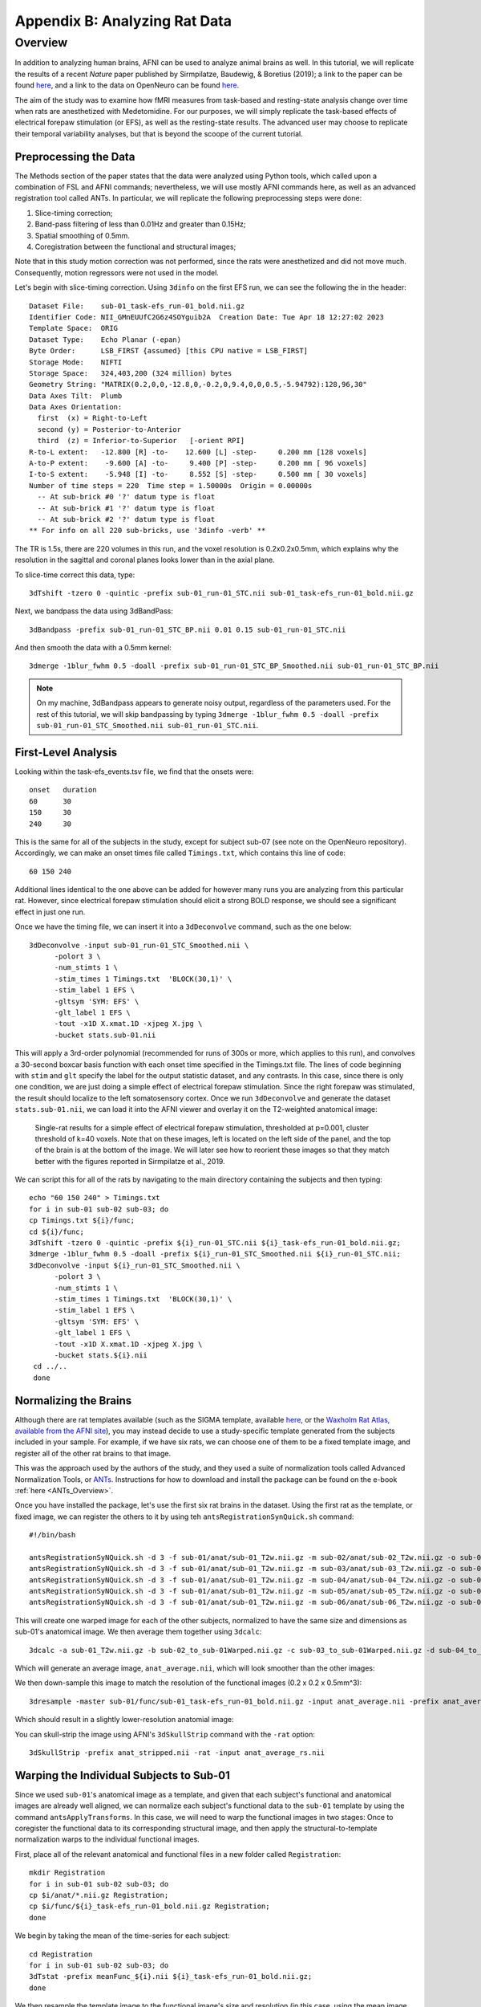 .. _AppendixB_AnimalAnalysis:

==============================
Appendix B: Analyzing Rat Data
==============================


Overview
--------

In addition to analyzing human brains, AFNI can be used to analyze animal brains as well. In this tutorial, we will replicate the results of a recent *Nature* paper published by Sirmpilatze, Baudewig, & Boretius (2019); a link to the paper can be found `here <https://www.nature.com/articles/s41598-019-53144-y#data-availability>`__, and a link to the data on OpenNeuro can be found `here <https://openneuro.org/datasets/ds001981/versions/1.0.3>`__.

The aim of the study was to examine how fMRI measures from task-based and resting-state analysis change over time when rats are anesthetized with Medetomidine. For our purposes, we will simply replicate the task-based effects of electrical forepaw stimulation (or EFS), as well as the resting-state results. The advanced user may choose to replicate their temporal variability analyses, but that is beyond the scoope of the current tutorial.

Preprocessing the Data
**********************

The Methods section of the paper states that the data were analyzed using Python tools, which called upon a combination of FSL and AFNI commands; nevertheless, we will use mostly AFNI commands here, as well as an advanced registration tool called ANTs. In particular, we will replicate the following preprocessing steps were done:

1. Slice-timing correction;
2. Band-pass filtering of less than 0.01Hz and greater than 0.15Hz;
3. Spatial smoothing of 0.5mm.
4. Coregistration between the functional and structural images;

Note that in this study motion correction was not performed, since the rats were anesthetized and did not move much. Consequently, motion regressors were not used in the model.

Let's begin with slice-timing correction. Using ``3dinfo`` on the first EFS run, we can see the following the in the header:

::

  Dataset File:    sub-01_task-efs_run-01_bold.nii.gz
  Identifier Code: NII_GMnEUUfC2G6z4SOYguib2A  Creation Date: Tue Apr 18 12:27:02 2023
  Template Space:  ORIG
  Dataset Type:    Echo Planar (-epan)
  Byte Order:      LSB_FIRST {assumed} [this CPU native = LSB_FIRST]
  Storage Mode:    NIFTI
  Storage Space:   324,403,200 (324 million) bytes
  Geometry String: "MATRIX(0.2,0,0,-12.8,0,-0.2,0,9.4,0,0,0.5,-5.94792):128,96,30"
  Data Axes Tilt:  Plumb
  Data Axes Orientation:
    first  (x) = Right-to-Left
    second (y) = Posterior-to-Anterior
    third  (z) = Inferior-to-Superior   [-orient RPI]
  R-to-L extent:   -12.800 [R] -to-    12.600 [L] -step-     0.200 mm [128 voxels]
  A-to-P extent:    -9.600 [A] -to-     9.400 [P] -step-     0.200 mm [ 96 voxels]
  I-to-S extent:    -5.948 [I] -to-     8.552 [S] -step-     0.500 mm [ 30 voxels]
  Number of time steps = 220  Time step = 1.50000s  Origin = 0.00000s
    -- At sub-brick #0 '?' datum type is float
    -- At sub-brick #1 '?' datum type is float
    -- At sub-brick #2 '?' datum type is float
  ** For info on all 220 sub-bricks, use '3dinfo -verb' **
  
The TR is 1.5s, there are 220 volumes in this run, and the voxel resolution is 0.2x0.2x0.5mm, which explains why the resolution in the sagittal and coronal planes looks lower than in the axial plane.

To slice-time correct this data, type:

::

  3dTshift -tzero 0 -quintic -prefix sub-01_run-01_STC.nii sub-01_task-efs_run-01_bold.nii.gz

Next, we bandpass the data using 3dBandPass:

::

  3dBandpass -prefix sub-01_run-01_STC_BP.nii 0.01 0.15 sub-01_run-01_STC.nii
  
And then smooth the data with a 0.5mm kernel:

::

  3dmerge -1blur_fwhm 0.5 -doall -prefix sub-01_run-01_STC_BP_Smoothed.nii sub-01_run-01_STC_BP.nii
  
  
.. note::

  On my machine, 3dBandpass appears to generate noisy output, regardless of the parameters used. For the rest of this tutorial, we will skip bandpassing by typing ``3dmerge -1blur_fwhm 0.5 -doall -prefix sub-01_run-01_STC_Smoothed.nii sub-01_run-01_STC.nii``.

First-Level Analysis
********************

Looking within the task-efs_events.tsv file, we find that the onsets were:

::

  onset   duration
  60      30
  150     30
  240     30
  
This is the same for all of the subjects in the study, except for subject sub-07 (see note on the OpenNeuro repository). Accordingly, we can make an onset times file called ``Timings.txt``, which contains this line of code:

::

  60 150 240
  
Additional lines identical to the one above can be added for however many runs you are analyzing from this particular rat. However, since electrical forepaw stimulation should elicit a strong BOLD response, we should see a significant effect in just one run.

Once we have the timing file, we can insert it into a ``3dDeconvolve`` command, such as the one below:


::

  3dDeconvolve -input sub-01_run-01_STC_Smoothed.nii \
        -polort 3 \
        -num_stimts 1 \
        -stim_times 1 Timings.txt  'BLOCK(30,1)' \
        -stim_label 1 EFS \
        -gltsym 'SYM: EFS' \
        -glt_label 1 EFS \
        -tout -x1D X.xmat.1D -xjpeg X.jpg \
        -bucket stats.sub-01.nii
        
This will apply a 3rd-order polynomial (recommended for runs of 300s or more, which applies to this run), and convolves a 30-second boxcar basis function with each onset time specified in the Timings.txt file. The lines of code beginning with ``stim`` and ``glt`` specify the label for the output statistic dataset, and any contrasts. In this case, since there is only one condition, we are just doing a simple effect of electrical forepaw stimulation. Since the right forepaw was stimulated, the result should localize to the left somatosensory cortex. Once we run ``3dDeconvolve`` and generate the dataset ``stats.sub-01.nii``, we can load it into the AFNI viewer and overlay it on the T2-weighted anatomical image:

.. figure:: AppendixB_EFS_Result.png

  Single-rat results for a simple effect of electrical forepaw stimulation, thresholded at p=0.001, cluster threshold of k=40 voxels. Note that on these images, left is located on the left side of the panel, and the top of the brain is at the bottom of the image. We will later see how to reorient these images so that they match better with the figures reported in Sirmpilatze et al., 2019.


We can script this for all of the rats by navigating to the main directory containing the subjects and then typing:

::

  echo "60 150 240" > Timings.txt
  for i in sub-01 sub-02 sub-03; do
  cp Timings.txt ${i}/func;
  cd ${i}/func;
  3dTshift -tzero 0 -quintic -prefix ${i}_run-01_STC.nii ${i}_task-efs_run-01_bold.nii.gz;
  3dmerge -1blur_fwhm 0.5 -doall -prefix ${i}_run-01_STC_Smoothed.nii ${i}_run-01_STC.nii;
  3dDeconvolve -input ${i}_run-01_STC_Smoothed.nii \
        -polort 3 \
        -num_stimts 1 \
        -stim_times 1 Timings.txt  'BLOCK(30,1)' \
        -stim_label 1 EFS \
        -gltsym 'SYM: EFS' \
        -glt_label 1 EFS \
        -tout -x1D X.xmat.1D -xjpeg X.jpg \
        -bucket stats.${i}.nii
   cd ../..   
   done
 

Normalizing the Brains
**********************

Although there are rat templates available (such as the SIGMA template, available `here <https://www.nitrc.org/projects/sigma_template>`__, or the `Waxholm Rat Atlas, available from the AFNI site <http://afni.nimh.nih.gov/pub/dist/atlases/waxrat/waxratbrainv2.tgz>`__), you may instead decide to use a study-specific template generated from the subjects included in your sample. For example, if we have six rats, we can choose one of them to be a fixed template image, and register all of the other rat brains to that image.

This was the approach used by the authors of the study, and they used a suite of normalization tools called Advanced Normalization Tools, or `ANTs <http://stnava.github.io/ANTs/>`__. Instructions for how to download and install the package can be found on the e-book :ref:`here <ANTs_Overview>`. 

Once you have installed the package, let's use the first six rat brains in the dataset. Using the first rat as the template, or fixed image, we can register the others to it by using teh ``antsRegistrationSynQuick.sh`` command:

::

  #!/bin/bash

  antsRegistrationSyNQuick.sh -d 3 -f sub-01/anat/sub-01_T2w.nii.gz -m sub-02/anat/sub-02_T2w.nii.gz -o sub-02/anat/sub-02_to_sub-01
  antsRegistrationSyNQuick.sh -d 3 -f sub-01/anat/sub-01_T2w.nii.gz -m sub-03/anat/sub-03_T2w.nii.gz -o sub-03/anat/sub-03_to_sub-01
  antsRegistrationSyNQuick.sh -d 3 -f sub-01/anat/sub-01_T2w.nii.gz -m sub-04/anat/sub-04_T2w.nii.gz -o sub-04/anat/sub-04_to_sub-01
  antsRegistrationSyNQuick.sh -d 3 -f sub-01/anat/sub-01_T2w.nii.gz -m sub-05/anat/sub-05_T2w.nii.gz -o sub-05/anat/sub-05_to_sub-01
  antsRegistrationSyNQuick.sh -d 3 -f sub-01/anat/sub-01_T2w.nii.gz -m sub-06/anat/sub-06_T2w.nii.gz -o sub-06/anat/sub-06_to_sub-01
  
This will create one warped image for each of the other subjects, normalized to have the same size and dimensions as sub-01's anatomical image. We then average them together using ``3dcalc``:

::

  3dcalc -a sub-01_T2w.nii.gz -b sub-02_to_sub-01Warped.nii.gz -c sub-03_to_sub-01Warped.nii.gz -d sub-04_to_sub-01Warped.nii.gz -e sub-05_to_sub-01Warped.nii.gz -f sub-06_to_sub-01Warped.nii.gz -expr '(a+b+c+d+e+f)/6' -prefix anat_average.nii
  
Which will generate an average image, ``anat_average.nii``, which will look smoother than the other images:

.. figure::

  AppendixB_Averaged_RatBrain.png
  
We then down-sample this image to match the resolution of the functional images (0.2 x 0.2 x 0.5mm^3):

::

  3dresample -master sub-01/func/sub-01_task-efs_run-01_bold.nii.gz -input anat_average.nii -prefix anat_average_rs.nii
  
Which should result in a slightly lower-resolution anatomial image:

.. figure::

  AppendixB_Resampled_Average_Anatomical.png
  
You can skull-strip the image using AFNI's ``3dSkullStrip`` command with the ``-rat`` option:

::

  3dSkullStrip -prefix anat_stripped.nii -rat -input anat_average_rs.nii
  
  
Warping the Individual Subjects to Sub-01
*****************************************

Since we used ``sub-01``'s anatomical image as a template, and given that each subject's functional and anatomical images are already well aligned, we can normalize each subject's functional data to the ``sub-01`` template by using the command ``antsApplyTransforms``. In this case, we will need to warp the functional images in two stages: Once to coregister the functional data to its corresponding structural image, and then apply the structural-to-template normalization warps to the individual functional images.

First, place all of the relevant anatomical and functional files in a new folder called ``Registration``:

::

  mkdir Registration
  for i in sub-01 sub-02 sub-03; do
  cp $i/anat/*.nii.gz Registration; 
  cp $i/func/${i}_task-efs_run-01_bold.nii.gz Registration; 
  done

We begin by taking the mean of the time-series for each subject:

::

  cd Registration
  for i in sub-01 sub-02 sub-03; do
  3dTstat -prefix meanFunc_${i}.nii ${i}_task-efs_run-01_bold.nii.gz;
  done

We then resample the template image to the functional image's size and resolution (in this case, using the mean image for sub-02's functional data, but any mean image will do):

::

  3dresample -master meanFunc_sub-02.nii -input sub-01_T2w.nii.gz -prefix template_rs.nii
  
We now follow the template code provided `here <https://github.com/ANTsX/ANTs/wiki/Forward-and-inverse-warps-for-warping-images,-pointsets-and-Jacobians#warping-multiple-modalities-to-a-common-template>`__, from the ANTs website:

::
  
  for i in sub-02 sub-03; do
  antsRegistrationSyNQuick.sh  -d 3 -f ${i}_T2w.nii.gz -m meanFunc_${i}.nii -o t2ToT1_ -t r;
  antsRegistrationSyNQuick.sh -d 3 -f template_rs.nii -m ${i}_T2w.nii.gz -o ${i}_anat_ToTemplate_ -t sr;
  antsApplyTransforms -d 3 -e 5 -i stats.${i}.nii -o stats_${i}_DeformedToTemplate.nii.gz -r template_rs.nii -t ${i}_anat_ToTemplate_1Warp.nii.gz -t ${i}_anat_ToTemplate_0GenericAffine.mat -t t2ToT1_0GenericAffine.mat;
  done

And then we can run a group analysis with the following code:

::

  #!/bin/tcsh -xef

  # created by uber_ttest.py: version 2.0 (December 28, 2017)
  # creation date: Wed Feb 19 11:33:21 2020

  # ---------------------- set process variables ----------------------


  # specify and possibly create results directory
  set results_dir = test.results
  if ( ! -d $results_dir ) mkdir $results_dir

  # ------------------------- process the data -------------------------

  3dttest++ -prefix $results_dir/ForePawStimulation                     \
            -setA ForePawStimulation                                            \
               01 "stats.sub-01.nii[1]" \
               02 "stats_sub-02_DeformedToTemplate.nii.gz[1]" \
               03 "stats_sub-03_DeformedToTemplate.nii.gz[1]"
